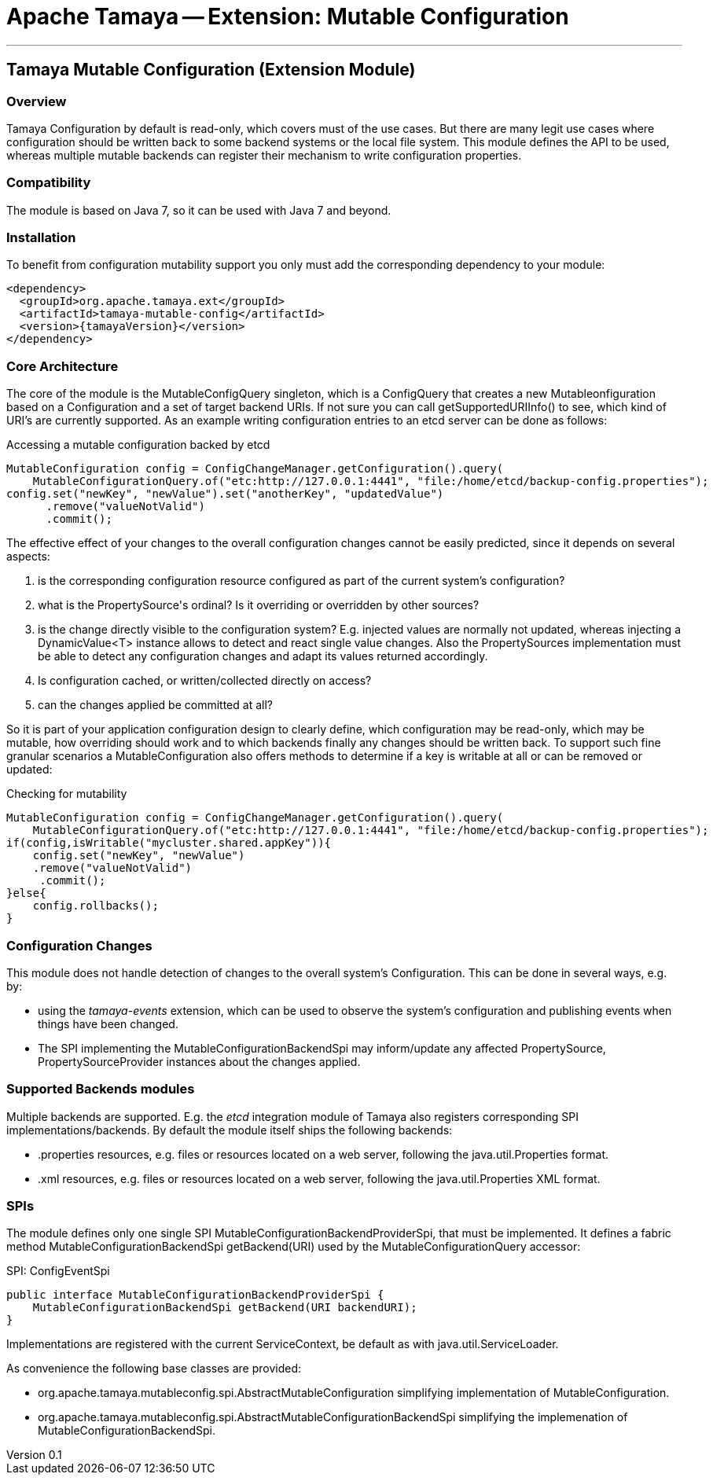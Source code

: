 // Licensed to the Apache Software Foundation (ASF) under one
// or more contributor license agreements.  See the NOTICE file
// distributed with this work for additional information
// regarding copyright ownership.  The ASF licenses this file
// to you under the Apache License, Version 2.0 (the
// "License"); you may not use this file except in compliance
// with the License.  You may obtain a copy of the License at
//
//   http://www.apache.org/licenses/LICENSE-2.0
//
// Unless required by applicable law or agreed to in writing,
// software distributed under the License is distributed on an
// "AS IS" BASIS, WITHOUT WARRANTIES OR CONDITIONS OF ANY
// KIND, either express or implied.  See the License for the
// specific language governing permissions and limitations
// under the License.

= Apache Tamaya -- Extension: Mutable Configuration

:name: Tamaya
:rootpackage: org.apache.tamaya.mutableconfig
:title: Apache Tamaya Extension: Mutable Configuration
:revnumber: 0.1
:revremark: Incubator
:revdate: March 2016
:longversion: {revnumber} ({revremark}) {revdate}
:authorinitials: ATR
:author: Anatole Tresch
:email: <anatole@apache.org>
:source-highlighter: coderay
:website: http://tamaya.incubator.apache.org/
:toc:
:toc-placement: manual
:encoding: UTF-8
:numbered:

'''

<<<

toc::[]

<<<
:numbered!:
<<<
[[Core]]
== Tamaya Mutable Configuration (Extension Module)
=== Overview

Tamaya Configuration by default is read-only, which covers must of the use cases. But there are many legit use cases
where configuration should be written back to some backend systems or the local file system. This module defines the API
to be used, whereas multiple mutable backends can register their mechanism to write configuration properties.

=== Compatibility

The module is based on Java 7, so it can be used with Java 7 and beyond.

=== Installation

To benefit from configuration mutability support you only must add the corresponding dependency to your module:

[source, xml]
-----------------------------------------------
<dependency>
  <groupId>org.apache.tamaya.ext</groupId>
  <artifactId>tamaya-mutable-config</artifactId>
  <version>{tamayaVersion}</version>
</dependency>
-----------------------------------------------

=== Core Architecture

The core of the module is the +MutableConfigQuery+ singleton, which is a +ConfigQuery+ that creates a new
+Mutableonfiguration+ based on a +Configuration+ and a set of target backend +URIs+. If not sure you can call
+getSupportedURIInfo()+ to see, which kind of URI's are  currently supported.
As an example writing configuration entries to an +etcd+ server can be done as follows:

[source,java]
.Accessing a mutable configuration backed by etcd
--------------------------------------------
MutableConfiguration config = ConfigChangeManager.getConfiguration().query(
    MutableConfigurationQuery.of("etc:http://127.0.0.1:4441", "file:/home/etcd/backup-config.properties");
config.set("newKey", "newValue").set("anotherKey", "updatedValue")
      .remove("valueNotValid")
      .commit();
--------------------------------------------

The effective effect of your changes to the overall configuration changes cannot be easily predicted, since it depends
on several aspects:

. is the corresponding configuration resource configured as part of the current system's configuration?
. what is the +PropertySource's+ ordinal? Is it overriding or overridden by other sources?
. is the change directly visible to the configuration system? E.g. injected values are normally not updated,
  whereas injecting a +DynamicValue<T>+ instance allows to detect and react single value changes. Also the
  +PropertySources+ implementation must be able to detect any configuration changes and adapt its values returned
  accordingly.
. Is configuration cached, or written/collected directly on access?
. can the changes applied be committed at all?

So it is part of your application configuration design to clearly define, which configuration may be read-only, which
may be mutable, how overriding should work and to which backends finally any changes should be written back. To
support such fine granular scenarios a +MutableConfiguration+ also offers methods to determine if a key
is writable at all or can be removed or updated:

[source,java]
.Checking for mutability
--------------------------------------------
MutableConfiguration config = ConfigChangeManager.getConfiguration().query(
    MutableConfigurationQuery.of("etc:http://127.0.0.1:4441", "file:/home/etcd/backup-config.properties");
if(config,isWritable("mycluster.shared.appKey")){
    config.set("newKey", "newValue")
    .remove("valueNotValid")
     .commit();
}else{
    config.rollbacks();
}
--------------------------------------------

=== Configuration Changes

This module does not handle detection of changes to the overall system's +Configuration+. This can be done in
several ways, e.g. by:

* using the _tamaya-events_ extension, which can be used to observe the system's configuration and
  publishing events when things have been changed.
* The SPI implementing the +MutableConfigurationBackendSpi+ may inform/update any affected +PropertySource,
  PropertySourceProvider+ instances about the changes applied.

=== Supported Backends modules

Multiple backends are supported. E.g. the _etcd_ integration module of Tamaya also registers
corresponding SPI implementations/backends. By default the module itself ships
the following backends:

* +.properties+ resources, e.g. files or resources located on a web server, following the +java.util.Properties+
  format.
* +.xml+ resources, e.g. files or resources located on a web server, following the +java.util.Properties+ XML format.


=== SPIs

The module defines only one single SPI +MutableConfigurationBackendProviderSpi+, that must be implemented. It
defines a fabric method +MutableConfigurationBackendSpi getBackend(URI)+ used by the +MutableConfigurationQuery+
accessor:

[source,java]
.SPI: ConfigEventSpi
--------------------------------------------------
public interface MutableConfigurationBackendProviderSpi {
    MutableConfigurationBackendSpi getBackend(URI backendURI);
}
--------------------------------------------------

Implementations are registered with the current +ServiceContext+, be default as with
 +java.util.ServiceLoader+.


As convenience the following base classes are provided:

* +org.apache.tamaya.mutableconfig.spi.AbstractMutableConfiguration+ simplifying implementation of +MutableConfiguration+.
* +org.apache.tamaya.mutableconfig.spi.AbstractMutableConfigurationBackendSpi+ simplifying the implemenation of
  +MutableConfigurationBackendSpi+.
